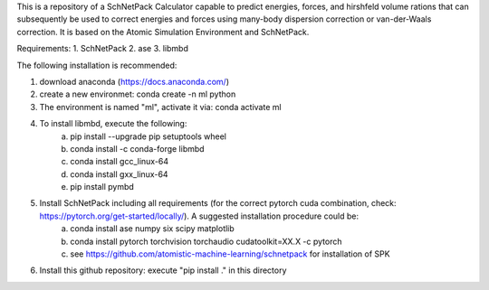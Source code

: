 This is a repository of a SchNetPack Calculator capable to predict energies, forces, and hirshfeld volume rations that can subsequently be used to correct energies and forces using many-body dispersion correction or van-der-Waals correction.
It is based on the Atomic Simulation Environment and SchNetPack. 

Requirements:
1. SchNetPack
2. ase
3. libmbd

The following installation is recommended:

1. download anaconda (https://docs.anaconda.com/)
2. create a new environmet: conda create -n ml python
3. The environment is named "ml", activate it via: conda activate ml
4. To install libmbd, execute the following:
    a. pip install --upgrade pip setuptools wheel
    b. conda install -c conda-forge libmbd
    c. conda install gcc_linux-64
    d. conda install gxx_linux-64
    e. pip install pymbd
5. Install SchNetPack including all requirements (for the correct pytorch cuda combination, check: https://pytorch.org/get-started/locally/). A suggested installation procedure could be:
    a. conda install ase numpy six scipy matplotlib
    b. conda install pytorch torchvision torchaudio cudatoolkit=XX.X -c pytorch
    c. see https://github.com/atomistic-machine-learning/schnetpack for installation of SPK
6. Install this github repository: execute "pip install ." in this directory


.. _Python: http://www.python.org/
.. _NumPy: http://docs.scipy.org/doc/numpy/reference/
.. _SciPy: http://docs.scipy.org/doc/scipy/reference/
.. _Matplotlib: http://matplotlib.org/
.. _ase-users: https://listserv.fysik.dtu.dk/mailman/listinfo/ase-users
.. _IRC: http://webchat.freenode.net/?randomnick=0&channels=ase
